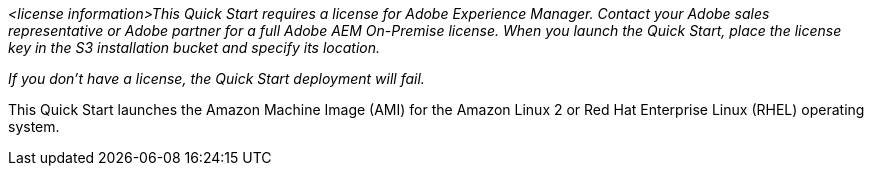 // Include details about the license and how they can sign up. If no license is required, clarify that.

_<license information>This Quick Start requires a license for Adobe Experience Manager. Contact your Adobe sales representative or Adobe partner for a full Adobe AEM On-Premise license.
When you launch the Quick Start, place the license key in the S3 installation bucket and specify its location._

_If you don’t have a license, the Quick Start deployment will fail._

This Quick Start launches the Amazon Machine Image (AMI) for the Amazon Linux 2 or Red Hat Enterprise Linux (RHEL) operating system.
